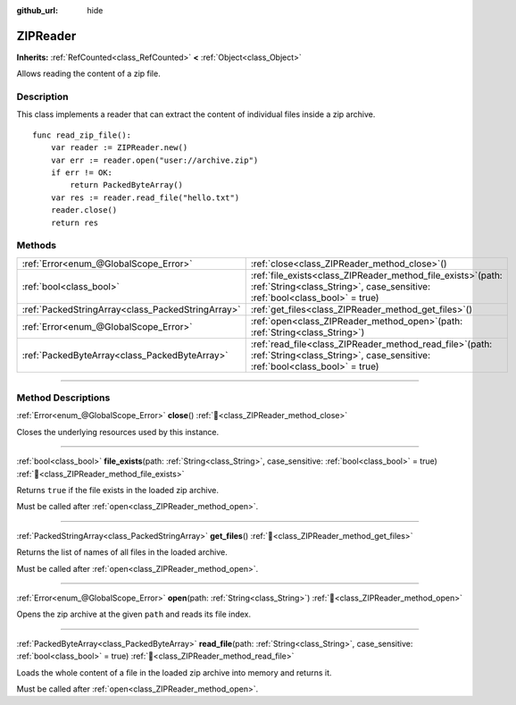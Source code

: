:github_url: hide

.. DO NOT EDIT THIS FILE!!!
.. Generated automatically from Godot engine sources.
.. Generator: https://github.com/blazium-engine/blazium/tree/4.3/doc/tools/make_rst.py.
.. XML source: https://github.com/blazium-engine/blazium/tree/4.3/modules/zip/doc_classes/ZIPReader.xml.

.. _class_ZIPReader:

ZIPReader
=========

**Inherits:** :ref:`RefCounted<class_RefCounted>` **<** :ref:`Object<class_Object>`

Allows reading the content of a zip file.

.. rst-class:: classref-introduction-group

Description
-----------

This class implements a reader that can extract the content of individual files inside a zip archive.

::

    func read_zip_file():
        var reader := ZIPReader.new()
        var err := reader.open("user://archive.zip")
        if err != OK:
            return PackedByteArray()
        var res := reader.read_file("hello.txt")
        reader.close()
        return res

.. rst-class:: classref-reftable-group

Methods
-------

.. table::
   :widths: auto

   +---------------------------------------------------+---------------------------------------------------------------------------------------------------------------------------------------------------+
   | :ref:`Error<enum_@GlobalScope_Error>`             | :ref:`close<class_ZIPReader_method_close>`\ (\ )                                                                                                  |
   +---------------------------------------------------+---------------------------------------------------------------------------------------------------------------------------------------------------+
   | :ref:`bool<class_bool>`                           | :ref:`file_exists<class_ZIPReader_method_file_exists>`\ (\ path\: :ref:`String<class_String>`, case_sensitive\: :ref:`bool<class_bool>` = true\ ) |
   +---------------------------------------------------+---------------------------------------------------------------------------------------------------------------------------------------------------+
   | :ref:`PackedStringArray<class_PackedStringArray>` | :ref:`get_files<class_ZIPReader_method_get_files>`\ (\ )                                                                                          |
   +---------------------------------------------------+---------------------------------------------------------------------------------------------------------------------------------------------------+
   | :ref:`Error<enum_@GlobalScope_Error>`             | :ref:`open<class_ZIPReader_method_open>`\ (\ path\: :ref:`String<class_String>`\ )                                                                |
   +---------------------------------------------------+---------------------------------------------------------------------------------------------------------------------------------------------------+
   | :ref:`PackedByteArray<class_PackedByteArray>`     | :ref:`read_file<class_ZIPReader_method_read_file>`\ (\ path\: :ref:`String<class_String>`, case_sensitive\: :ref:`bool<class_bool>` = true\ )     |
   +---------------------------------------------------+---------------------------------------------------------------------------------------------------------------------------------------------------+

.. rst-class:: classref-section-separator

----

.. rst-class:: classref-descriptions-group

Method Descriptions
-------------------

.. _class_ZIPReader_method_close:

.. rst-class:: classref-method

:ref:`Error<enum_@GlobalScope_Error>` **close**\ (\ ) :ref:`🔗<class_ZIPReader_method_close>`

Closes the underlying resources used by this instance.

.. rst-class:: classref-item-separator

----

.. _class_ZIPReader_method_file_exists:

.. rst-class:: classref-method

:ref:`bool<class_bool>` **file_exists**\ (\ path\: :ref:`String<class_String>`, case_sensitive\: :ref:`bool<class_bool>` = true\ ) :ref:`🔗<class_ZIPReader_method_file_exists>`

Returns ``true`` if the file exists in the loaded zip archive.

Must be called after :ref:`open<class_ZIPReader_method_open>`.

.. rst-class:: classref-item-separator

----

.. _class_ZIPReader_method_get_files:

.. rst-class:: classref-method

:ref:`PackedStringArray<class_PackedStringArray>` **get_files**\ (\ ) :ref:`🔗<class_ZIPReader_method_get_files>`

Returns the list of names of all files in the loaded archive.

Must be called after :ref:`open<class_ZIPReader_method_open>`.

.. rst-class:: classref-item-separator

----

.. _class_ZIPReader_method_open:

.. rst-class:: classref-method

:ref:`Error<enum_@GlobalScope_Error>` **open**\ (\ path\: :ref:`String<class_String>`\ ) :ref:`🔗<class_ZIPReader_method_open>`

Opens the zip archive at the given ``path`` and reads its file index.

.. rst-class:: classref-item-separator

----

.. _class_ZIPReader_method_read_file:

.. rst-class:: classref-method

:ref:`PackedByteArray<class_PackedByteArray>` **read_file**\ (\ path\: :ref:`String<class_String>`, case_sensitive\: :ref:`bool<class_bool>` = true\ ) :ref:`🔗<class_ZIPReader_method_read_file>`

Loads the whole content of a file in the loaded zip archive into memory and returns it.

Must be called after :ref:`open<class_ZIPReader_method_open>`.

.. |virtual| replace:: :abbr:`virtual (This method should typically be overridden by the user to have any effect.)`
.. |const| replace:: :abbr:`const (This method has no side effects. It doesn't modify any of the instance's member variables.)`
.. |vararg| replace:: :abbr:`vararg (This method accepts any number of arguments after the ones described here.)`
.. |constructor| replace:: :abbr:`constructor (This method is used to construct a type.)`
.. |static| replace:: :abbr:`static (This method doesn't need an instance to be called, so it can be called directly using the class name.)`
.. |operator| replace:: :abbr:`operator (This method describes a valid operator to use with this type as left-hand operand.)`
.. |bitfield| replace:: :abbr:`BitField (This value is an integer composed as a bitmask of the following flags.)`
.. |void| replace:: :abbr:`void (No return value.)`
